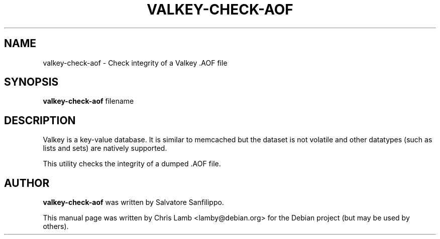 .TH VALKEY-CHECK-AOF 1 "December 13, 2018"
.SH NAME
valkey-check-aof \- Check integrity of a Valkey .AOF file
.SH SYNOPSIS
.B valkey-check-aof
filename
.SH DESCRIPTION
Valkey is a key-value database. It is similar to memcached but the dataset is
not volatile and other datatypes (such as lists and sets) are natively
supported.
.PP
This utility checks the integrity of a dumped .AOF file.
.SH AUTHOR
\fBvalkey-check-aof\fP was written by Salvatore Sanfilippo.
.PP
This manual page was written by Chris Lamb <lamby@debian.org> for the Debian
project (but may be used by others).
